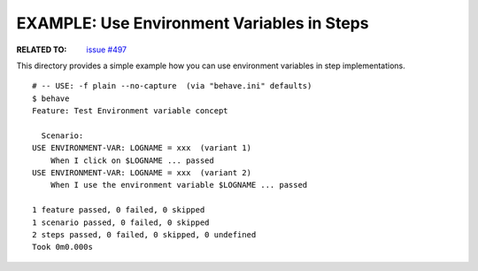 EXAMPLE: Use Environment Variables in Steps
=============================================================================

:RELATED TO: `issue #497`_

This directory provides a simple example how you can use environment variables
in step implementations.

::

    # -- USE: -f plain --no-capture  (via "behave.ini" defaults)
    $ behave
    Feature: Test Environment variable concept

      Scenario: 
    USE ENVIRONMENT-VAR: LOGNAME = xxx  (variant 1)
        When I click on $LOGNAME ... passed
    USE ENVIRONMENT-VAR: LOGNAME = xxx  (variant 2)
        When I use the environment variable $LOGNAME ... passed

    1 feature passed, 0 failed, 0 skipped
    1 scenario passed, 0 failed, 0 skipped
    2 steps passed, 0 failed, 0 skipped, 0 undefined
    Took 0m0.000s

.. _`issue #497`: https://github.com/behave/behave/issues/497
